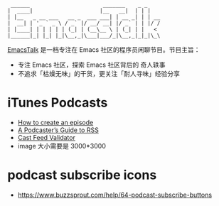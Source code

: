 #+begin_src
 ______                       _______    _ _
|  ____|                     |__   __|  | | |
| |__   _ __ ___   __ _  ___ ___| | __ _| | | __
|  __| | '_ ` _ \ / _` |/ __/ __| |/ _` | | |/ /
| |____| | | | | | (_| | (__\__ \ | (_| | |   <
|______|_| |_| |_|\__,_|\___|___/_|\__,_|_|_|\_\
#+end_src

[[https://emacstalk.github.io/][EmacsTalk]] 是一档专注在 Emacs 社区的程序员闲聊节目。节目主旨：
- 专注 Emacs 社区，探索 Emacs 社区背后的 奇人轶事
- 不追求「枯燥无味」的干货，更关注「耐人寻味」经验分享

* iTunes Podcasts
- [[https://podcasters.apple.com/support/825-how-to-create-an-episode][How to create an episode]]
- [[https://help.apple.com/itc/podcasts_connect/#/itcb54353390][A Podcaster’s Guide to RSS]]
- [[https://castfeedvalidator.com/?url=https://emacstalk.github.io/podcast/index.xml][Cast Feed Validator]]
- image 大小需要是 3000*3000
* podcast subscribe icons
- https://www.buzzsprout.com/help/64-podcast-subscribe-buttons
